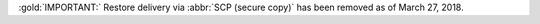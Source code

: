 :gold:`IMPORTANT:` Restore delivery via :abbr:`SCP (secure copy)` has
been removed as of March 27, 2018.
